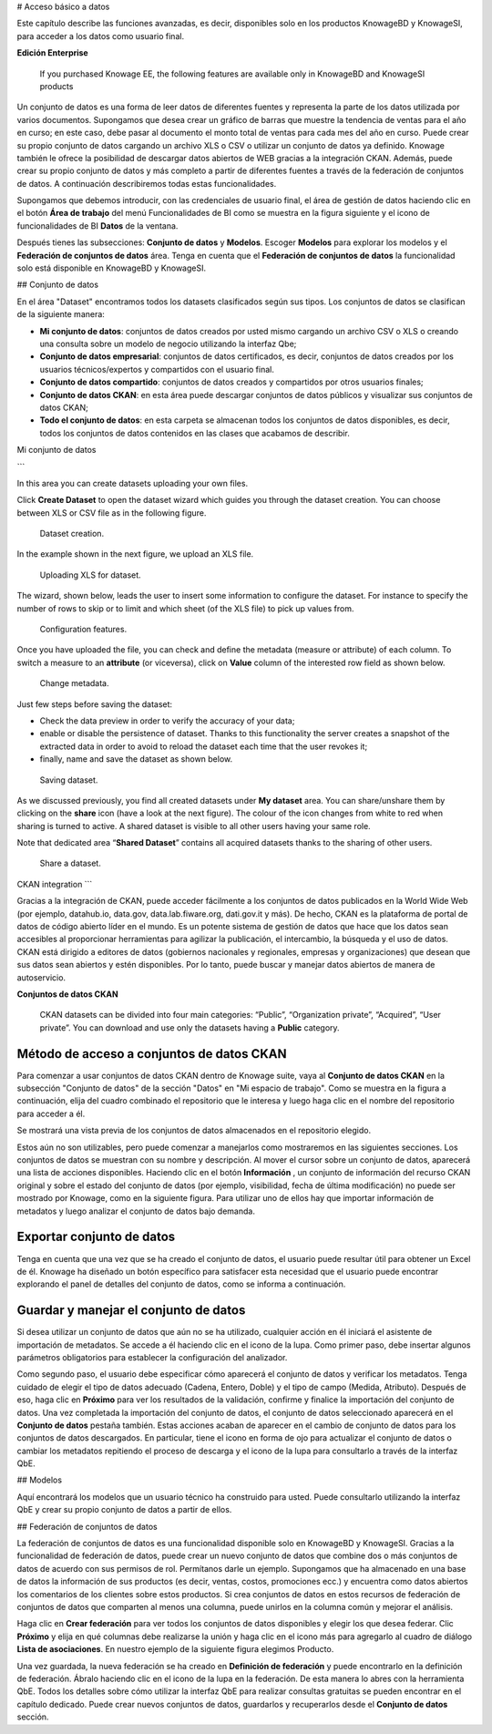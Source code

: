 # Acceso básico a datos

Este capítulo describe las funciones avanzadas, es decir, disponibles solo en los productos KnowageBD y KnowageSI, para acceder a los datos como usuario final.

.. importante::
**Edición Enterprise**

         If you purchased Knowage EE, the following features are available only in KnowageBD and KnowageSI products

Un conjunto de datos es una forma de leer datos de diferentes fuentes y representa la parte de los datos utilizada por varios documentos. Supongamos que desea crear un gráfico de barras que muestre la tendencia de ventas para el año en curso; en este caso, debe pasar al documento el monto total de ventas para cada mes del año en curso. Puede crear su propio conjunto de datos cargando un archivo XLS o CSV o utilizar un conjunto de datos ya definido. Knowage también le ofrece la posibilidad de descargar datos abiertos de WEB gracias a la integración CKAN. Además, puede crear su propio conjunto de datos y más completo a partir de diferentes fuentes a través de la federación de conjuntos de datos. A continuación describiremos todas estas funcionalidades.

Supongamos que debemos introducir, con las credenciales de usuario final, el área de gestión de datos haciendo clic en el botón **Área de trabajo** del menú Funcionalidades de BI como se muestra en la figura siguiente y el icono de funcionalidades de BI **Datos** de la ventana.

.. figura:: media/image56.PNG

    Access to **My Data** area

Después tienes las subsecciones: **Conjunto de datos** y **Modelos**. Escoger **Modelos** para explorar los modelos y el **Federación de conjuntos de datos** área. Tenga en cuenta que el **Federación de conjuntos de datos** la funcionalidad solo está disponible en KnowageBD y KnowageSI.

## Conjunto de datos

En el área "Dataset" encontramos todos los datasets clasificados según sus tipos. Los conjuntos de datos se clasifican de la siguiente manera:

*   **Mi conjunto de datos**: conjuntos de datos creados por usted mismo cargando un archivo CSV o XLS o creando una consulta sobre un modelo de negocio utilizando la interfaz Qbe;
*   **Conjunto de datos empresarial**: conjuntos de datos certificados, es decir, conjuntos de datos creados por los usuarios técnicos/expertos y compartidos con el usuario final.
*   **Conjunto de datos compartido**: conjuntos de datos creados y compartidos por otros usuarios finales;
*   **Conjunto de datos CKAN**: en esta área puede descargar conjuntos de datos públicos y visualizar sus conjuntos de datos CKAN;
*   **Todo el conjunto de datos**: en esta carpeta se almacenan todos los conjuntos de datos disponibles, es decir, todos los conjuntos de datos contenidos en las clases que acabamos de describir.

Mi conjunto de datos

```

In this area you can create datasets uploading your own files.

Click **Create Dataset** to open the dataset wizard which guides you through the dataset creation. You can choose between XLS or CSV file as in the following figure.

.. _datasetcreation:
.. figure:: media/image7.png

    Dataset creation.

In the example shown in the next figure, we upload an XLS file.

.. _uploadingxlsdat:
.. figure:: media/image8.png

    Uploading XLS for dataset.

The wizard, shown below, leads the user to insert some information to configure the dataset. For instance to specify the number of rows to skip or to limit and which sheet (of the XLS file) to pick up values from.

.. _configfeatures:
.. figure:: media/image9.png

    Configuration features.

Once you have uploaded the file, you can check and define the metadata (measure or attribute) of each column. To switch a measure to an **attribute** (or viceversa), click on **Value** column of the interested row field as shown below.

.. figure:: media/image101112.png

    Change metadata.

Just few steps before saving the dataset:

-  Check the data preview in order to verify the accuracy of your data;
-  enable or disable the persistence of dataset. Thanks to this functionality the server creates a snapshot of the extracted data in order to avoid to reload the dataset each time that the user revokes it;
-  finally, name and save the dataset as shown below.

.. figure:: media/image1314.png

    Saving dataset.

As we discussed previously, you find all created datasets under **My dataset** area. You can share/unshare them by clicking on the **share** icon (have a look at the next figure). The colour of the icon changes from white to red when sharing is turned to active. A shared dataset is visible to all other users having your same role.

Note that dedicated area “\ **Shared Dataset**\ ” contains all acquired datasets thanks to the sharing of other users.

.. _sharedataset:
.. figure:: media/image15.png

    Share a dataset.

CKAN integration
```

Gracias a la integración de CKAN, puede acceder fácilmente a los conjuntos de datos publicados en la World Wide Web (por ejemplo, datahub.io, data.gov, data.lab.fiware.org, dati.gov.it y más). De hecho, CKAN es la plataforma de portal de datos de código abierto líder en el mundo. Es un potente sistema de gestión de datos que hace que los datos sean accesibles al proporcionar herramientas para agilizar la publicación, el intercambio, la búsqueda y el uso de datos. CKAN está dirigido a editores de datos (gobiernos nacionales y regionales, empresas y organizaciones) que desean que sus datos sean abiertos y estén disponibles. Por lo tanto, puede buscar y manejar datos abiertos de manera de autoservicio.

.. advertencia::
**Conjuntos de datos CKAN**

      CKAN datasets can be divided into four main categories: “Public”, “Organization private”, “Acquired”, “User private”. You can download and use only the datasets having a **Public** category.

Método de acceso a conjuntos de datos CKAN
^^^^^^^^^^^^^^^^^^^^^^^^^^^

Para comenzar a usar conjuntos de datos CKAN dentro de Knowage suite, vaya al **Conjunto de datos CKAN** en la subsección "Conjunto de datos" de la sección "Datos" en "Mi espacio de trabajo". Como se muestra en la figura a continuación, elija del cuadro combinado el repositorio que le interesa y luego haga clic en el nombre del repositorio para acceder a él.

.. figura:: media/image16.png

    CKAN Repositories.

Se mostrará una vista previa de los conjuntos de datos almacenados en el repositorio elegido.

Estos aún no son utilizables, pero puede comenzar a manejarlos como mostraremos en las siguientes secciones. Los conjuntos de datos se muestran con su nombre y descripción. Al mover el cursor sobre un conjunto de datos, aparecerá una lista de acciones disponibles. Haciendo clic en el botón **Información** , un conjunto de información del recurso CKAN original y sobre el estado del conjunto de datos (por ejemplo, visibilidad, fecha de última modificación) no puede ser mostrado por Knowage, como en la siguiente figura. Para utilizar uno de ellos hay que importar información de metadatos y luego analizar el conjunto de datos bajo demanda.

.. figura:: media/image17.png

    CKAN dataset details.

Exportar conjunto de datos
^^^^^^^^^^^^^^

Tenga en cuenta que una vez que se ha creado el conjunto de datos, el usuario puede resultar útil para obtener un Excel de él. Knowage ha diseñado un botón específico para satisfacer esta necesidad que el usuario puede encontrar explorando el panel de detalles del conjunto de datos, como se informa a continuación.

.. figura:: media/image18.png

    Export dataset.

Guardar y manejar el conjunto de datos
^^^^^^^^^^^^^^^^^^^^^^^

Si desea utilizar un conjunto de datos que aún no se ha utilizado, cualquier acción en él iniciará el asistente de importación de metadatos. Se accede a él haciendo clic en el icono de la lupa. Como primer paso, debe insertar algunos parámetros obligatorios para establecer la configuración del analizador.

Como segundo paso, el usuario debe especificar cómo aparecerá el conjunto de datos y verificar los metadatos. Tenga cuidado de elegir el tipo de datos adecuado (Cadena, Entero, Doble) y el tipo de campo (Medida, Atributo). Después de eso, haga clic en **Próximo** para ver los resultados de la validación, confirme y finalice la importación del conjunto de datos. Una vez completada la importación del conjunto de datos, el conjunto de datos seleccionado aparecerá en el **Conjunto de datos** pestaña también. Estas acciones acaban de aparecer en el cambio de conjunto de datos para los conjuntos de datos descargados. En particular, tiene el icono en forma de ojo para actualizar el conjunto de datos o cambiar los metadatos repitiendo el proceso de descarga y el icono de la lupa para consultarlo a través de la interfaz QbE.

## Modelos

Aquí encontrará los modelos que un usuario técnico ha construido para usted. Puede consultarlo utilizando la interfaz QbE y crear su propio conjunto de datos a partir de ellos.

## Federación de conjuntos de datos

La federación de conjuntos de datos es una funcionalidad disponible solo en KnowageBD y KnowageSI. Gracias a la funcionalidad de federación de datos, puede crear un nuevo conjunto de datos que combine dos o más conjuntos de datos de acuerdo con sus permisos de rol. Permítanos darle un ejemplo. Supongamos que ha almacenado en una base de datos la información de sus productos (es decir, ventas, costos, promociones ecc.) y encuentra como datos abiertos los comentarios de los clientes sobre estos productos. Si crea conjuntos de datos en estos recursos de federación de conjuntos de datos que comparten al menos una columna, puede unirlos en la columna común y mejorar el análisis.

Haga clic en **Crear federación** para ver todos los conjuntos de datos disponibles y elegir los que desea federar. Clic **Próximo** y elija en qué columnas debe realizarse la unión y haga clic en el icono más para agregarlo al cuadro de diálogo **Lista de asociaciones**. En nuestro ejemplo de la siguiente figura elegimos Producto.

.. figura:: media/image19.png

     Federated dataset details.

Una vez guardada, la nueva federación se ha creado en **Definición de federación** y puede encontrarlo en la definición de federación. Ábralo haciendo clic en el icono de la lupa en la federación. De esta manera lo abres con la herramienta QbE. Todos los detalles sobre cómo utilizar la interfaz QbE para realizar consultas gratuitas se pueden encontrar en el capítulo dedicado. Puede crear nuevos conjuntos de datos, guardarlos y recuperarlos desde el **Conjunto de datos** sección.
